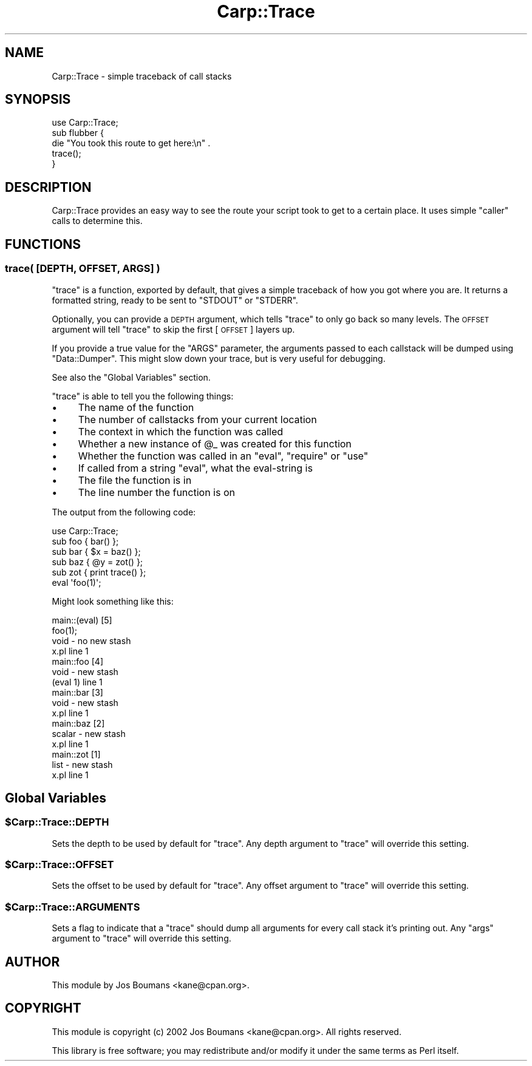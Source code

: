 .\" Automatically generated by Pod::Man 2.27 (Pod::Simple 3.28)
.\"
.\" Standard preamble:
.\" ========================================================================
.de Sp \" Vertical space (when we can't use .PP)
.if t .sp .5v
.if n .sp
..
.de Vb \" Begin verbatim text
.ft CW
.nf
.ne \\$1
..
.de Ve \" End verbatim text
.ft R
.fi
..
.\" Set up some character translations and predefined strings.  \*(-- will
.\" give an unbreakable dash, \*(PI will give pi, \*(L" will give a left
.\" double quote, and \*(R" will give a right double quote.  \*(C+ will
.\" give a nicer C++.  Capital omega is used to do unbreakable dashes and
.\" therefore won't be available.  \*(C` and \*(C' expand to `' in nroff,
.\" nothing in troff, for use with C<>.
.tr \(*W-
.ds C+ C\v'-.1v'\h'-1p'\s-2+\h'-1p'+\s0\v'.1v'\h'-1p'
.ie n \{\
.    ds -- \(*W-
.    ds PI pi
.    if (\n(.H=4u)&(1m=24u) .ds -- \(*W\h'-12u'\(*W\h'-12u'-\" diablo 10 pitch
.    if (\n(.H=4u)&(1m=20u) .ds -- \(*W\h'-12u'\(*W\h'-8u'-\"  diablo 12 pitch
.    ds L" ""
.    ds R" ""
.    ds C` ""
.    ds C' ""
'br\}
.el\{\
.    ds -- \|\(em\|
.    ds PI \(*p
.    ds L" ``
.    ds R" ''
.    ds C`
.    ds C'
'br\}
.\"
.\" Escape single quotes in literal strings from groff's Unicode transform.
.ie \n(.g .ds Aq \(aq
.el       .ds Aq '
.\"
.\" If the F register is turned on, we'll generate index entries on stderr for
.\" titles (.TH), headers (.SH), subsections (.SS), items (.Ip), and index
.\" entries marked with X<> in POD.  Of course, you'll have to process the
.\" output yourself in some meaningful fashion.
.\"
.\" Avoid warning from groff about undefined register 'F'.
.de IX
..
.nr rF 0
.if \n(.g .if rF .nr rF 1
.if (\n(rF:(\n(.g==0)) \{
.    if \nF \{
.        de IX
.        tm Index:\\$1\t\\n%\t"\\$2"
..
.        if !\nF==2 \{
.            nr % 0
.            nr F 2
.        \}
.    \}
.\}
.rr rF
.\"
.\" Accent mark definitions (@(#)ms.acc 1.5 88/02/08 SMI; from UCB 4.2).
.\" Fear.  Run.  Save yourself.  No user-serviceable parts.
.    \" fudge factors for nroff and troff
.if n \{\
.    ds #H 0
.    ds #V .8m
.    ds #F .3m
.    ds #[ \f1
.    ds #] \fP
.\}
.if t \{\
.    ds #H ((1u-(\\\\n(.fu%2u))*.13m)
.    ds #V .6m
.    ds #F 0
.    ds #[ \&
.    ds #] \&
.\}
.    \" simple accents for nroff and troff
.if n \{\
.    ds ' \&
.    ds ` \&
.    ds ^ \&
.    ds , \&
.    ds ~ ~
.    ds /
.\}
.if t \{\
.    ds ' \\k:\h'-(\\n(.wu*8/10-\*(#H)'\'\h"|\\n:u"
.    ds ` \\k:\h'-(\\n(.wu*8/10-\*(#H)'\`\h'|\\n:u'
.    ds ^ \\k:\h'-(\\n(.wu*10/11-\*(#H)'^\h'|\\n:u'
.    ds , \\k:\h'-(\\n(.wu*8/10)',\h'|\\n:u'
.    ds ~ \\k:\h'-(\\n(.wu-\*(#H-.1m)'~\h'|\\n:u'
.    ds / \\k:\h'-(\\n(.wu*8/10-\*(#H)'\z\(sl\h'|\\n:u'
.\}
.    \" troff and (daisy-wheel) nroff accents
.ds : \\k:\h'-(\\n(.wu*8/10-\*(#H+.1m+\*(#F)'\v'-\*(#V'\z.\h'.2m+\*(#F'.\h'|\\n:u'\v'\*(#V'
.ds 8 \h'\*(#H'\(*b\h'-\*(#H'
.ds o \\k:\h'-(\\n(.wu+\w'\(de'u-\*(#H)/2u'\v'-.3n'\*(#[\z\(de\v'.3n'\h'|\\n:u'\*(#]
.ds d- \h'\*(#H'\(pd\h'-\w'~'u'\v'-.25m'\f2\(hy\fP\v'.25m'\h'-\*(#H'
.ds D- D\\k:\h'-\w'D'u'\v'-.11m'\z\(hy\v'.11m'\h'|\\n:u'
.ds th \*(#[\v'.3m'\s+1I\s-1\v'-.3m'\h'-(\w'I'u*2/3)'\s-1o\s+1\*(#]
.ds Th \*(#[\s+2I\s-2\h'-\w'I'u*3/5'\v'-.3m'o\v'.3m'\*(#]
.ds ae a\h'-(\w'a'u*4/10)'e
.ds Ae A\h'-(\w'A'u*4/10)'E
.    \" corrections for vroff
.if v .ds ~ \\k:\h'-(\\n(.wu*9/10-\*(#H)'\s-2\u~\d\s+2\h'|\\n:u'
.if v .ds ^ \\k:\h'-(\\n(.wu*10/11-\*(#H)'\v'-.4m'^\v'.4m'\h'|\\n:u'
.    \" for low resolution devices (crt and lpr)
.if \n(.H>23 .if \n(.V>19 \
\{\
.    ds : e
.    ds 8 ss
.    ds o a
.    ds d- d\h'-1'\(ga
.    ds D- D\h'-1'\(hy
.    ds th \o'bp'
.    ds Th \o'LP'
.    ds ae ae
.    ds Ae AE
.\}
.rm #[ #] #H #V #F C
.\" ========================================================================
.\"
.IX Title "Carp::Trace 3"
.TH Carp::Trace 3 "2006-04-11" "perl v5.16.3" "User Contributed Perl Documentation"
.\" For nroff, turn off justification.  Always turn off hyphenation; it makes
.\" way too many mistakes in technical documents.
.if n .ad l
.nh
.SH "NAME"
Carp::Trace \- simple traceback of call stacks
.SH "SYNOPSIS"
.IX Header "SYNOPSIS"
.Vb 1
\&    use Carp::Trace;
\&
\&    sub flubber {
\&        die "You took this route to get here:\en" .
\&            trace();
\&    }
.Ve
.SH "DESCRIPTION"
.IX Header "DESCRIPTION"
Carp::Trace provides an easy way to see the route your script took to
get to a certain place. It uses simple \f(CW\*(C`caller\*(C'\fR calls to determine
this.
.SH "FUNCTIONS"
.IX Header "FUNCTIONS"
.SS "trace( [\s-1DEPTH, OFFSET, ARGS\s0] )"
.IX Subsection "trace( [DEPTH, OFFSET, ARGS] )"
\&\f(CW\*(C`trace\*(C'\fR is a function, exported by default, that gives a simple
traceback of how you got where you are. It returns a formatted string,
ready to be sent to \f(CW\*(C`STDOUT\*(C'\fR or \f(CW\*(C`STDERR\*(C'\fR.
.PP
Optionally, you can provide a \s-1DEPTH\s0 argument, which tells \f(CW\*(C`trace\*(C'\fR to
only go back so many levels. The \s-1OFFSET\s0 argument will tell \f(CW\*(C`trace\*(C'\fR to
skip the first [\s-1OFFSET\s0] layers up.
.PP
If you provide a true value for the \f(CW\*(C`ARGS\*(C'\fR parameter, the arguments
passed to each callstack will be dumped using \f(CW\*(C`Data::Dumper\*(C'\fR.
This might slow down your trace, but is very useful for debugging.
.PP
See also the \*(L"Global Variables\*(R" section.
.PP
\&\f(CW\*(C`trace\*(C'\fR is able to tell you the following things:
.IP "\(bu" 4
The name of the function
.IP "\(bu" 4
The number of callstacks from your current location
.IP "\(bu" 4
The context in which the function was called
.IP "\(bu" 4
Whether a new instance of \f(CW@_\fR was created for this function
.IP "\(bu" 4
Whether the function was called in an \f(CW\*(C`eval\*(C'\fR, \f(CW\*(C`require\*(C'\fR or \f(CW\*(C`use\*(C'\fR
.IP "\(bu" 4
If called from a string \f(CW\*(C`eval\*(C'\fR, what the eval-string is
.IP "\(bu" 4
The file the function is in
.IP "\(bu" 4
The line number the function is on
.PP
The output from the following code:
.PP
.Vb 1
\&    use Carp::Trace;
\&
\&    sub foo { bar() };
\&    sub bar { $x = baz() };
\&    sub baz { @y = zot() };
\&    sub zot { print trace() };
\&
\&    eval \*(Aqfoo(1)\*(Aq;
.Ve
.PP
Might look something like this:
.PP
.Vb 10
\&    main::(eval) [5]
\&        foo(1);
\&        void \- no new stash
\&        x.pl line 1
\&    main::foo [4]
\&        void \- new stash
\&        (eval 1) line 1
\&    main::bar [3]
\&        void \- new stash
\&        x.pl line 1
\&    main::baz [2]
\&        scalar \- new stash
\&        x.pl line 1
\&    main::zot [1]
\&        list \- new stash
\&        x.pl line 1
.Ve
.SH "Global Variables"
.IX Header "Global Variables"
.ie n .SS "$Carp::Trace::DEPTH"
.el .SS "\f(CW$Carp::Trace::DEPTH\fP"
.IX Subsection "$Carp::Trace::DEPTH"
Sets the depth to be used by default for \f(CW\*(C`trace\*(C'\fR. Any depth argument
to \f(CW\*(C`trace\*(C'\fR will override this setting.
.ie n .SS "$Carp::Trace::OFFSET"
.el .SS "\f(CW$Carp::Trace::OFFSET\fP"
.IX Subsection "$Carp::Trace::OFFSET"
Sets the offset to be used by default for \f(CW\*(C`trace\*(C'\fR. Any offset
argument to \f(CW\*(C`trace\*(C'\fR will override this setting.
.ie n .SS "$Carp::Trace::ARGUMENTS"
.el .SS "\f(CW$Carp::Trace::ARGUMENTS\fP"
.IX Subsection "$Carp::Trace::ARGUMENTS"
Sets a flag to indicate that a \f(CW\*(C`trace\*(C'\fR should dump all arguments for
every call stack it's printing out. Any \f(CW\*(C`args\*(C'\fR argument to \f(CW\*(C`trace\*(C'\fR
will override this setting.
.SH "AUTHOR"
.IX Header "AUTHOR"
This module by
Jos Boumans <kane@cpan.org>.
.SH "COPYRIGHT"
.IX Header "COPYRIGHT"
This module is
copyright (c) 2002 Jos Boumans <kane@cpan.org>.
All rights reserved.
.PP
This library is free software;
you may redistribute and/or modify it under the same
terms as Perl itself.
